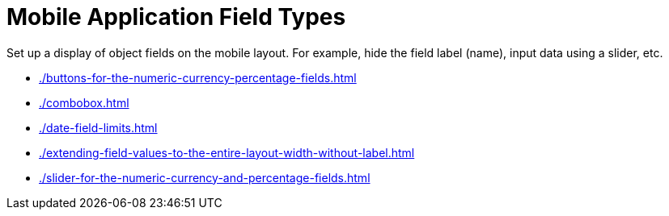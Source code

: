 = Mobile Application Field Types

Set up a display of object fields on the mobile layout. For example, hide the field label (name), input data using a slider, etc.

* xref:./buttons-for-the-numeric-currency-percentage-fields.adoc[]
* xref:./combobox.adoc[]
* xref:./date-field-limits.adoc[]
* xref:./extending-field-values-to-the-entire-layout-width-without-label.adoc[]
* xref:./slider-for-the-numeric-currency-and-percentage-fields.adoc[]